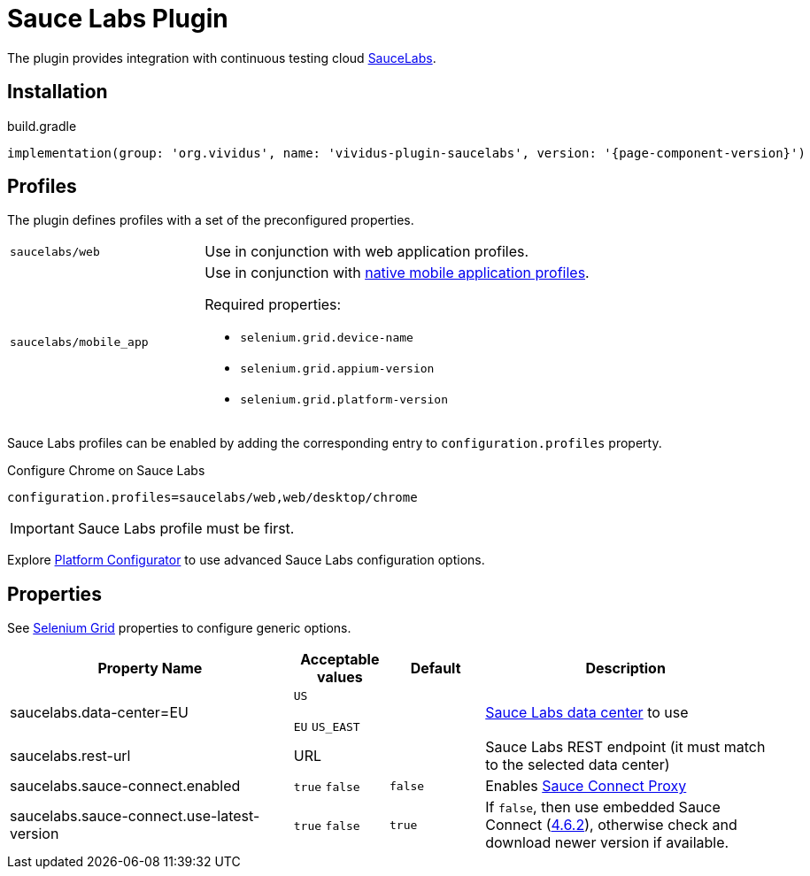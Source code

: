 = Sauce Labs Plugin

The plugin provides integration with continuous testing cloud https://saucelabs.com/[SauceLabs].

== Installation

.build.gradle
[source,gradle,subs="attributes+"]
----
implementation(group: 'org.vividus', name: 'vividus-plugin-saucelabs', version: '{page-component-version}')
----

== Profiles

The plugin defines profiles with a set of the preconfigured properties.

[cols="1,2"]
|===

|`saucelabs/web`
|Use in conjunction with web application profiles.

|`saucelabs/mobile_app`
a|Use in conjunction with xref:plugins:plugin-mobile-app.adoc#_profiles[native mobile application profiles].

Required properties:

* `selenium.grid.device-name`
* `selenium.grid.appium-version`
* `selenium.grid.platform-version`
|===

Sauce Labs profiles can be enabled by adding the corresponding entry to `configuration.profiles` property.

.Configure Chrome on Sauce Labs
[source,properties,subs="attributes+"]
----
configuration.profiles=saucelabs/web,web/desktop/chrome
----

[IMPORTANT]
Sauce Labs profile must be first.

Explore https://wiki.saucelabs.com/display/DOCS/Platform+Configurator#/[Platform Configurator] to use advanced Sauce Labs configuration options.

== Properties

See xref:tests-development:tests-configuration.adoc#_selenium_grid[Selenium Grid] properties to configure generic options.

[cols="3,1,1,3", options="header"]
|===
|Property Name
|Acceptable values
|Default
|Description

|saucelabs.data-center=EU
a|`US`

`EU`
`US_EAST`
|
|https://wiki.saucelabs.com/display/DOCS/Data+Center+Endpoints[Sauce Labs data center] to use

|saucelabs.rest-url
a|URL
|
|Sauce Labs REST endpoint (it must match to the selected data center)

|saucelabs.sauce-connect.enabled
a|`true`
`false`
|`false`
|Enables https://wiki.saucelabs.com/display/DOCS/Sauce+Connect+Proxy[Sauce Connect Proxy]

|saucelabs.sauce-connect.use-latest-version
a|`true`
`false`
|`true`
|If `false`, then use embedded Sauce Connect (https://wiki.saucelabs.com/display/DOCS/Sauce+Connect+Proxy+Version+4.6.2[4.6.2]), otherwise check and download newer version if available.

|===
